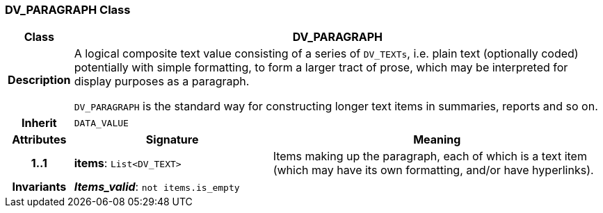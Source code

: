 === DV_PARAGRAPH Class

[cols="^1,3,5"]
|===
h|*Class*
2+^h|*DV_PARAGRAPH*

h|*Description*
2+a|A logical composite text value consisting of a series of `DV_TEXTs`, i.e. plain text (optionally coded) potentially with simple formatting, to form a larger tract of prose, which may be interpreted for display purposes as a paragraph.

`DV_PARAGRAPH` is the standard way for constructing longer text items in summaries, reports and so on.

h|*Inherit*
2+|`DATA_VALUE`

h|*Attributes*
^h|*Signature*
^h|*Meaning*

h|*1..1*
|*items*: `List<DV_TEXT>`
a|Items making up the paragraph, each of which is a text item (which may have its own formatting, and/or have hyperlinks).

h|*Invariants*
2+a|*_Items_valid_*: `not items.is_empty`
|===

